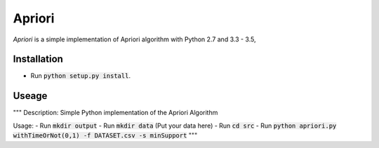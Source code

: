 Apriori
======

*Apriori* is a simple implementation of
Apriori algorithm with Python 2.7 and 3.3 - 3.5,

Installation
------------

- Run :code:`python setup.py install`.

Useage
------------


"""
Description: Simple Python implementation of the Apriori Algorithm

Usage:
- Run :code:`mkdir output`
- Run :code:`mkdir data` (Put your data here)
- Run :code:`cd src`
- Run :code:`python apriori.py withTimeOrNot(0,1) -f DATASET.csv -s minSupport`
"""
